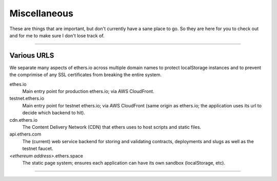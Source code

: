 Miscellaneous
*************

These are things that are important, but don't currently have a sane place to go. So
they are here for you to check out and for me to make sure I don't lose track of.

-----

Various URLS
============

We separate many aspects of ethers.io across multiple domain names to protect localStorage instances
and to prevent the comprimise of any SSL certificates from breaking the entire system.

ethes.io
    Main entry point for production ethers.io; via AWS CloudFront.

testnet.ethers.io
    Main entry point for testnet ethers.io; via AWS CloudFront (same origin as ethers.io; the
    application uses its url to decide which backend to hit).

cdn.ethers.io
    The Content Delivery Network (CDN) that ethers uses to host scripts and static files.

api.ethers.com
    The (current) web service backend for storing and validating contracts,
    deployments and slugs as well as the testnet faucet.

*<ethereum address>*.ethers.space
    The static page system; ensures each application can have its own sandbox (localStorage, etc).
    
-----

.. comment
